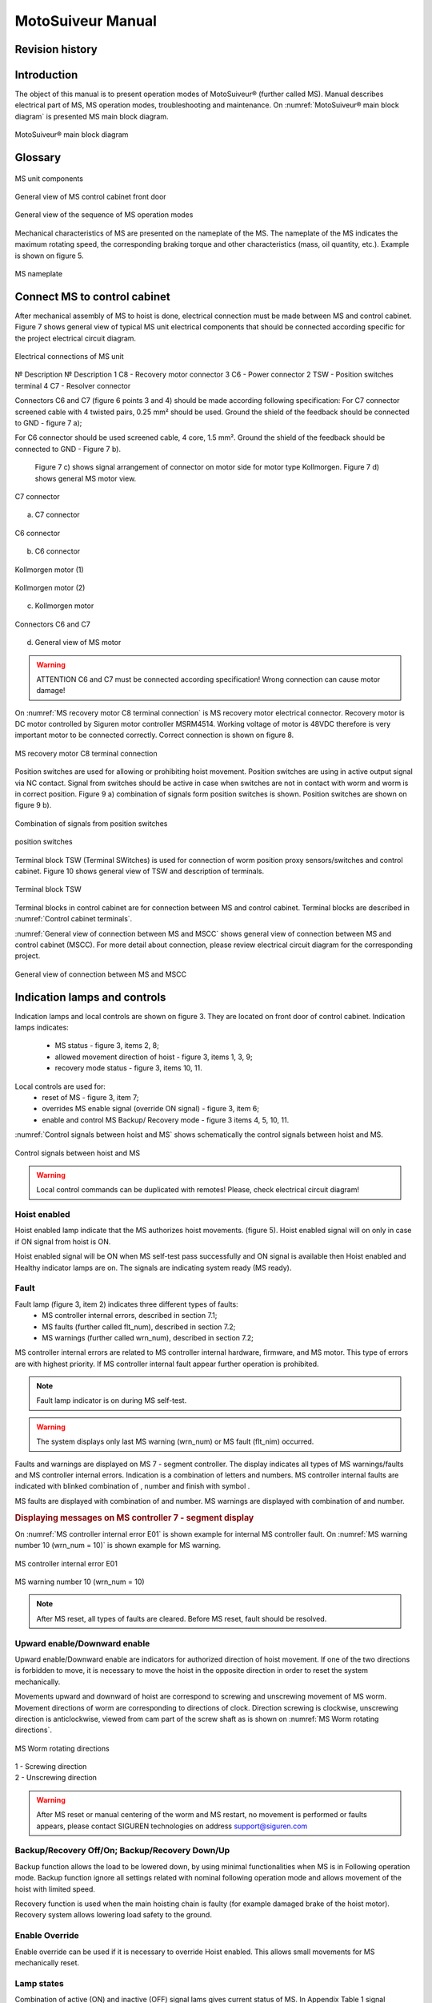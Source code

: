 ====================
MotoSuiveur Manual
====================

Revision history
----------------------

.. kept from word document, useful?

.. csv-table:: test table 2
   :file: 06_tables/revisionTable2020.csv
   :header-rows: 1

Introduction
----------------

The object of this manual is to present operation modes of MotoSuiveur® (further called MS). Manual describes electrical part of MS, MS operation modes, troubleshooting and maintenance. On :numref:`MotoSuiveur® main block diagram` is presented MS main block diagram.

.. _MotoSuiveur® main block diagram: 
.. figure:: 05_images/ms_main_block_diagram.png
	:scale: 75 %
	:align: center
	
	MotoSuiveur® main block diagram


Glossary
---------

.. figure:: 05_images/glossaryImage.png
	:scale: 75 %
	:align: center
   	
	MS unit components	

.. csv-table:: MS unit components
   :file: 06_tables/ms_unit_components.csv
   :header-rows: 1
   :width: 11
   :widths: 1 5 5

.. --------------------------------------------------------------

.. figure:: 05_images/glossaryImage2.png
	:scale: 75 %
	:align: center
   	
	General view of MS control cabinet front door	

.. csv-table:: MS control cabinet front door
   :file: 06_tables/generalViewMSCCfront.csv
   :header-rows: 1
   :width: 100
   :widths: 1, 5, 2

.. --------------------------------------------------------------

.. figure:: 05_images/generalViewOperationModes.png
	:scale: 75 %
	:align: center
   	
	General view of the sequence of MS operation modes	

.. -------------------------------------------------------------- 

Mechanical characteristics of MS are presented on the nameplate of the MS. The nameplate of the MS indicates the maximum rotating speed, the corresponding braking torque and other characteristics (mass, oil quantity, etc.). Example is shown on figure 5.

.. figure:: 05_images/MSnameplate.png
	:scale: 75 %
	:align: center
   	
	MS nameplate	

.. --------------------------------------------------------------



Connect MS to control cabinet
------------------------------------

After mechanical assembly of MS to hoist is done, electrical connection must be made between MS and control cabinet. Figure 7 shows general view of typical MS unit electrical components that should be connected according specific for the project electrical circuit diagram.

.. figure:: 05_images/electricalConnections.png
	:scale: 75 %
	:align: center
   	
	Electrical connections of MS unit

№	Description	№	Description
1	C8 - Recovery motor connector	3	C6 - Power connector
2	TSW - Position switches terminal	4	C7 - Resolver connector

Connectors C6 and C7 (figure 6 points 3 and 4) should be made according following specification:
For C7 connector screened cable with 4 twisted pairs, 0.25 mm² should be used. Ground the shield of the feedback should be connected to GND - figure 7 a);

For C6 connector should be used screened cable, 4 core, 1.5 mm². Ground the shield of the feedback should be connected to GND - Figure 7 b).

	Figure 7 c) shows signal arrangement of connector on motor side for motor type Kollmorgen. 
	Figure 7 d) shows general MS motor view. 
 
.. figure:: 05_images/C7connector.png
	:scale: 75 %
	:align: center
   	
	C7 connector
 
a) C7 connector

.. figure:: 05_images/C6connector.png
	:scale: 75 %
	:align: center
   	
	C6 connector

b) C6 connector

.. figure:: 05_images/connectorDrawing.png
	:scale: 100 %
	:align: center

	Kollmorgen motor (1)

.. csv-table:: Kollmorgen motor (1)
   :file: 06_tables/connectorTable01.csv
   :header-rows: 1
   :width: 100
   :widths: 1, 5, 5

.. figure:: 05_images/connectorDrawing2.png
	:scale: 100 %
	:align: center

	Kollmorgen motor (2)

.. csv-table:: Kollmorgen motor (2)
   :file: 06_tables/connectorTable02.csv
   :header-rows: 1
   :width: 100
   :widths: 1, 5, 5

c) Kollmorgen motor
 
.. figure:: 05_images/generalViewMSmotor.jpg
	:scale: 60 %
	:align: center

	Connectors C6 and C7

d) General view of MS motor

.. warning::
    ATTENTION
    C6 and C7 must be connected according specification! Wrong connection can cause motor damage!


On :numref:`MS recovery motor C8 terminal connection` is MS recovery motor electrical connector. Recovery motor is DC motor controlled by Siguren motor controller MSRM4514. Working voltage of motor is 48VDC therefore is very important motor to be connected correctly. Correct connection is shown on figure 8.

.. _MS recovery motor C8 terminal connection:
.. figure:: 05_images/MSrecoveryMotorTerminal.jpg
	:scale: 60 %
	:align: center

	MS recovery motor C8 terminal connection

Position switches are used for allowing or prohibiting hoist movement. Position switches are using in active output signal via NC contact. Signal from switches should be active in case when switches are not in contact with worm and worm is in correct position. Figure 9 a) combination of signals form position switches is shown. Position switches are shown on figure 9 b).

.. figure:: 05_images/combinationSignalsPositionSwitches.png
	:align: center

	Combination of signals from position switches

.. figure:: 05_images/positionSwitches.png
	:scale: 100 %
	:align: center
	
	position switches

Terminal block TSW (Terminal SWitches) is used for connection of worm position proxy sensors/switches and control cabinet. Figure 10 shows general view of TSW and description of terminals.

.. figure:: 05_images/terminalBlock.png
	:scale: 100 %
	:align: center
	
	Terminal block TSW

.. csv-table:: Terminal block TSW
   :file: 06_tables/terminalBlockTSW.csv
   :header-rows: 1
   :width: 100
   :widths: 1, 5


.. csv-table:: Terminal block TSW
   :file: 06_tables/terminalBlockTSW.csv
   :header-rows: 1
   :width: 100
   :widths: 1, 5

Terminal blocks in control cabinet are for connection between MS and control cabinet. Terminal blocks are described in :numref:`Control cabinet terminals`.

.. _Control cabinet terminals:
.. csv-table:: Control cabinet terminals
   :file: 06_tables/controlCabinetTerminals.csv
   :header-rows: 1
   :width: 100
   :widths: 1, 5

:numref:`General view of connection between MS and MSCC` shows general view of connection between MS and control cabinet (MSCC). For more detail about connection, please review electrical circuit diagram for the corresponding project.

.. _General view of connection between MS and MSCC:
.. figure:: 05_images/generalViewConnectionsMS-MSCC.png
	:scale: 80 %
	:align: center

	General view of connection between MS and MSCC

.. Figure 11 General view of connection between MS and MSCC



Indication lamps and controls
---------------------------------

Indication lamps and local controls are shown on figure 3. They are located on front door of control cabinet. 
Indication lamps indicates:
	- MS status - figure 3, items 2, 8;
	- allowed movement direction of hoist - figure 3, items 1, 3, 9;
	- recovery mode status - figure 3, items 10, 11.
  
Local controls are used for:
	- reset of MS - figure 3, item 7;
	- overrides MS enable signal (override ON signal) - figure 3, item 6;
	- enable and control MS Backup/ Recovery mode - figure 3 items 4, 5, 10, 11.

:numref:`Control signals between hoist and MS` shows schematically the control signals between hoist and MS. 
 
.. _Control signals between hoist and MS:
.. figure:: 05_images/controlSignals.png
	:scale: 100 %
	:align: center

	Control signals between hoist and MS

.. warning::
 	Local control commands can be duplicated with remotes!
	Please, check electrical circuit diagram!



Hoist enabled
^^^^^^^^^^^^^^^^^^^^^

Hoist enabled lamp indicate that the MS authorizes hoist movements. (figure 5). Hoist enabled signal will on only in case if ON signal from hoist is ON.

Hoist enabled signal will be ON when MS self-test pass successfully and ON signal is available then Hoist enabled and Healthy indicator lamps are on. The signals are indicating system ready (MS ready).



Fault 
^^^^^^^^^^^^^^^^^^^^^

Fault lamp (figure 3, item 2) indicates three different types of faults:
	- MS controller internal errors, described in section 7.1;
	- MS faults (further called flt_num), described in section 7.2;
	- MS warnings (further called wrn_num), described in section 7.2;

MS controller internal errors are related to MS controller internal hardware, firmware, and MS motor. This type of errors are with highest priority. If MS controller internal fault appear further operation is prohibited.
	
.. note::	
 	Fault lamp indicator is on during MS self-test.

.. warning:: 
	The system displays only last MS warning (wrn_num) or MS fault (flt_nim) occurred.

.. ------------- Substitution definitions for 7-segments digits -------------------
	to be able to include them INLINE in the next paragraph
.. |image001| image:: 05_images/_digits/image001.png 
.. |image003| image:: 05_images/_digits/image003.png 
.. |image007| image:: 05_images/_digits/image007.png 
.. |image009| image:: 05_images/_digits/image009.png 
.. |image011| image:: 05_images/_digits/image011.png 
.. |image013| image:: 05_images/_digits/image013.png 
.. |image015| image:: 05_images/_digits/image015.png 
.. |image017| image:: 05_images/_digits/image017.png 
.. |image019| image:: 05_images/_digits/image019.png 
.. |image021| image:: 05_images/_digits/image021.png 
.. |image023| image:: 05_images/_digits/image023.png 
.. |image025| image:: 05_images/_digits/image025.png 
.. |image027| image:: 05_images/_digits/image027.png 
.. |image029| image:: 05_images/_digits/image029.png
.. |image031| image:: 05_images/_digits/image031.png 
.. |image033| image:: 05_images/_digits/image033.png 
.. |image035| image:: 05_images/_digits/image035.png
.. |image036| image:: 05_images/_digits/image036.png
.. |image039| image:: 05_images/_digits/image039.png
.. |image041| image:: 05_images/_digits/image041.png 
.. --------------------------------

Faults and warnings are displayed on MS 7 - segment controller. The display indicates 
all types of MS warnings/faults and MS controller internal errors. 
Indication is a combination of letters and numbers. MS controller internal 
faults are indicated with blinked combination of |image035|, number and finish 
with symbol |image039|.

MS faults are displayed with combination of |image036| and number. 
MS warnings are displayed with combination of |image035| and number. 

.. rubric:: Displaying messages on MS controller 7 - segment display

On :numref:`MS controller internal error E01` is shown example for internal MS controller fault. 
On :numref:`MS warning number 10 (wrn_num = 10)` is shown example for MS warning.

.. _MS controller internal error E01:
.. figure:: 05_images/MScontrollerInternalErrorE01.png
	:scale: 100 %
	:align: center

	MS controller internal error E01 

.. _MS warning number 10 (wrn_num = 10):
.. figure:: 05_images/MSwarningNumber10.png
	:scale: 100 %
	:align: center

	MS warning number 10 (wrn_num = 10) 

.. note::		
 	After MS reset, all types of faults are cleared. Before MS reset, fault should be resolved.


Upward enable/Downward enable 
^^^^^^^^^^^^^^^^^^^^^^^^^^^^^

Upward enable/Downward enable are indicators for authorized direction of hoist movement. 
If one of the two directions is forbidden to move, it is necessary to move the hoist 
in the opposite direction in order to reset the system mechanically.

Movements upward and downward of hoist are correspond to screwing and unscrewing 
movement of MS worm. Movement directions of worm are corresponding to directions 
of clock. Direction screwing is clockwise, unscrewing direction is anticlockwise, 
viewed from cam part of the screw shaft as is shown 
on :numref:`MS Worm rotating directions`.
 
.. _MS Worm rotating directions:
.. figure:: 05_images/MSwormrotatingDirections.png
	:scale: 80 %
	:align: center

	MS Worm rotating directions 

.. line-block::
	1 - Screwing direction
	2 - Unscrewing direction

.. warning::
 	After MS reset or manual centering of the worm and MS restart, 
	no movement is performed or faults appears, please contact SIGUREN 
	technologies on address support@siguren.com


Backup/Recovery Off/On; Backup/Recovery Down/Up
^^^^^^^^^^^^^^^^^^^^^

Backup function allows the load to be lowered down, by using minimal functionalities 
when MS is in Following operation mode. Backup function ignore all settings related 
with nominal following operation mode and allows movement of the hoist with limited speed.

Recovery function is used when the main hoisting chain is faulty (for example damaged
brake of the hoist motor). Recovery system allows lowering load safety to the ground.

Enable Override
^^^^^^^^^^^^^^^^^^^^^

Enable override can be used if it is necessary to override Hoist enabled. This allows 
small movements for MS mechanically reset.

Lamp states
^^^^^^^^^^^^^^^^^^^^^

Combination of active (ON) and inactive (OFF) signal lams gives current status of MS. 
In Appendix Table 1 signal combinations are presented and described.



MS operating modes
-------------------

MS controller internal check
^^^^^^^^^^^^^^^^^^^^^

At power on (or restart) MS starts operating according figure 3. According sequence of 
MS operation modes first operation is MS controller internal check. Internal check is 
intended to hardware, firmware of MS controller, MS motor and MS motor resolver. 

In case of fault, fault is visualized on 7 - segment display as described in 5.1.2. 
Further operations are prohibited. List with MS controller internal faults are listed 
in section 7.1.

Self-test operation mode
^^^^^^^^^^^^^^^^^^^^^

After MS controller internal check finishes, Self-test operation mode (further called self - test) starts. On figure 15 a) symbols indicated self-test steps on MS controller 7 - segment display are shown. On figure 15 b) is shown sequence of self-test steps.

.. _Self-test steps symbols:
.. csv-table:: Self-test steps symbols
   :file: 06_tables/SelfTestStepsSymbols.csv
   :header-rows: 1
   :width: 100
..   :widths: 1, 5

"*" steps are applicable only for hydraulic MS.

.. _Sequence of self-test steps:
.. figure:: 05_images/SequenceSelfTestSteps.png
	:scale: 80 %
	:align: center

	Sequence of self-test steps 

Fields with *, ** and *** are related with Table 2 in section 7.2



Electrical test
+++++++++++++++++++++++++++++

On :numref:`Steps of Electrical test`  test are shown. Test checks for active signals on 
inputs of the MS controller before self-test begin.

.. _Steps of Electrical test:
.. figure:: 05_images/stepsElectricalTest.png
	:scale: 80 %
	:align: center

	Steps of Electrical test 


.. warning::
 	In case of repetitive faults, please contact SIGUREN technologies on address support@siguren.com!


Switch test
+++++++++++++++++++

Switch test check connection between MS controller and SCRE/USCRE switches 
(figure 2, items 4, 5), centered position and functionality of switches. 
On figure 8 are shown steps of Switch test. 

In Table 2 located in appendix are shown steps for visual check of Switch test. 
Visual check of Switch test is necessary only in case if repetitive faults during 
the test appears.
 
.. _Steps of Switch test:
.. figure:: 05_images/stepsSwitchTest.png
	:scale: 80 %
	:align: center

	Steps of Switch test 

.. note::
 	In case of repeatedly wrn_num occurs, please check:
	
    	- connection between MS control cabinet and SCRE/USCRE switches;
    	- functionality of SCRE and USCRE switches;
    	- signals on inputs of MS controller and operational relays RSESw and RUESw located in MS control cabinet;

Play test
+++++++++++++++++++

Play test measures play between worm and worm wheel. On :numref:`Play test steps` steps of Play 
test are shown.

.. _Play test steps:
.. figure:: 05_images/playTestSteps.png
	:scale: 80 %
	:align: center

	Play test steps

.. warning::
 	In case of repetitive faults, please contact SIGUREN Technologies on address support@siguren.com!

Following operation mode
^^^^^^^^^^^^^^^^^^^^^^^^^^^^

Following operation mode starts after successful passed of self - test. The function of this operation mode is intended for follow movements of the hoist and to monitor for exceeding the rated speed (nominal speed) with defined positive tolerance. The speed, which is considered high is called Overspeed. By design MS will not allow Overspeed. Typically Overspeed is equal to:
Overspeed = Nominal speed + 10%				(1)



:numref:`Main principle of following` presents main principle of Following operation mode and overspeed detection. 
On :numref:`Principle of Following operation mode` steps of following operation mode is 
presented. On :numref:`Symbols displayed on 7-segment display on MS controller` are shown symbols displayed on 7 - segment display during 
following operation mode.

.. _Main principle of following:
.. figure:: 05_images/mainPrincipleFollowing.png
	:scale: 100 %
	:align: center

	Main principle of following operation mode and overspeed detection

.. line-block::
	1 - Acceleration	
	2 - Following	
	3 - Deceleration 
	4 - Exceeding nominal speed 
	5 - Overspeed detection	
	6 - Overspeed detected. MS is braking

.. _Principle of Following operation mode:
.. figure:: 05_images/principleFollowingMode.png
	:scale: 100 %
	:align: center

	Principle of Following operation mode
 

.. _Symbols displayed on 7-segment display on MS controller:
.. figure:: 05_images/symbolsDisplayed.png
	:scale: 100 %
	:align: center

	Symbols displayed on 7-segment display on MS controller



Backup/Recovery operation mode
^^^^^^^^^^^^^^^^^^^^^^^^^^^^^^

Backup/Recovery operation mode functions are intended to unusual situations during MS 
operating. Controls and indicators of this functions are located on control panel front 
door - figure 3, items 4, 5, 10, 11.

On figure 23 is shown principle of Backup/Recovery operation mode. Backup/Recovery 
decision figures located in figures 15 and 20 with dotted outline, represent the 
places where request for these operation modes are checked. 

Switching on Recovery/Backup mode is performed through Backup/Recovery OFF/ON key - 
figure 2, item 4. After switching Backup/Recovery mode on, Backup mode start operating. 
On 7 - segment display indication for backup mode is displayed   and Recovery mode lamp 
is on. Backup function ignore all settings related with following operation and allows 
movement of hoist with hoist limited speed.

In Backup operating mode, control is performed trough commands for lifting and lowering 
of the hoist. In case of hoist control chain is damaged, control can be performed manually 
directly on control terminals located in MS control cabinet via wire bridge. Example is 
shown on figure 22. In Backup mode no ON signal is required to perform movement of MS. 

.. _Example for manual operation in backup mode:
.. figure:: 05_images/exampleManualOperationBackup.png
	:scale: 100 %
	:align: center

	Example for manual operation in backup mode

.. _Principle of Backup/Recovery operation:
.. figure:: 05_images/principleBackupRecoveryOperation.png
	:scale: 100 %
	:align: center

	Principle of Backup/Recovery operation

Recovery mode is second part of Backup/Recovery operation. This mode start operates 
the way is shown on figure 23. 

After reset, MS checks for active Backup/Recovery mode 
request (Backup/Recovery operational key is ON). If request is active 7 - segment display 
shows symbol for Recovery mode |image041| and engagement start. Engagement function is used to 
engage recovery mechanism to the worm via recovery nut - figure 1, item 7.

Completion of engagement is indicated by Recovery engaged indication lamp (figure 3, 
point 10). If lamp is off after first engagement, reset is needed. Reset will activate 
engagement again.

Controlling of Recovery is with 3 - position key Backup/Recovery Down/Up located on front 
door of control cabinet - figure 3 item 5. Also Recovery can be controller remotely if 
that is provided by electrical circuit diagram.

After engagement is complete and Recovery engagement lamp is on, brake of main hoist 
motor should be released. Otherwise motor brake will prohibit movements. Brake should 
remain open until recovery operation done.

For disengagement, load should be on safe place, main hoist motor brake should be 
closed. Command for lowering should be given to MS until both lamps for Upward enable 
and Downward enable becomes on.
	
.. warning::
 	Recovery function is mainly designed for safety lowering of the load. Function 
	 allows very short lifting of the load only in case if it is absolutely necessary!

.. warning::
 	Before activating Backup/Recovery operation mode from local controls 
	(figure 3, item 4), please make sure that operation mode is not activated 
	remotely. The verification consists of the following steps:
	 
	- Recovery mode lamp and Recovery engaged lamp are off;
	- Backup/Recovery control key is in position “0” (OFF);
	- On 7 - segment display symbols   or   are not displayed.
	

Troubleshoot and maintenance
------------------------------

Troubleshooting of MS can be done by few ways:
	
- via signal lamps located on front door - Appendix 1;
- via MS controller 7 - segment display - section 6.1;
- via touchscreen HMI (MSHMI) - section 6.2. 


Troubleshooting via MS controller 7 - segment display
^^^^^^^^^^^^^^^^^^^^^^^^^^^^^^^^^^

MS controller internal errors
++++++++++++++++++++++++++++

.. _MS controller internal errors:
.. csv-table:: MS controller internal errors
   :file: 06_tables/MScontrollerErrors.csv
   :header-rows: 1
   :width: 100
..   :widths: 1, 5


MS faults and warnings
++++++++++++++++++++++++++++++

.. _MS faults and warnings:
.. csv-table:: MS faults and warnings
   :file: 06_tables/MSfaultsWarnings.csv
   :header-rows: 1
   :width: 100
..   :widths: 1, 5

.. warning::
 	In case of repetitive faults, please contact SIGUREN Technologies on address support@siguren.com!


MSHMI
^^^^^^^^^

The MSHMI is a Schneider Magelis HMI STU 655/855 color graphic touchscreen terminal programmed with the MSHMI firmware by Siguren technologies. MSHMI communicates with MS controller via MODBUS RTU protocol - figure 24.
 
Figure 24 MSHMI
	Advantages if using MSHMI to operating with MS® are:
	- Display MotoSuiveur® status information in the form of messages, event listings, graphics and numerical values;
	- Change the MotoSuiveur® configuration. Configuration is a secure access code at different levels;
	- Change operating mode of MotoSuiveur®;
	- Display maintenance information of MotoSuiveur®.

.. note::
	INFORMATION
 	MSHMI is not part from standard MS equipment and can be ordered additionally.

6.3	Maintenance
^^^^^^^^^^^^^^
	Due to inherent dangers in the maintenance and testing of electrical equipment, special attention should be paid to safety, not only to the personnel working the immediate area but also to equipment under test, maintenance and repair.
	All personnel operating in the relevant area should observe these procedures and pay due regard to safety Local Safety Rules and Regulations.
It is advisable that at least two fully trained engineers be present at all times when the equipment is being tested, maintained or serviced.
	All equipment under electrical test should have WARNING NOTICES displayed saying that equipment tests are in progress. Any ancillary equipment, for example, test equipment and instruments, should be safe and prominent notices around the equipment should advertise any danger, which may exist. Any notices displayed in pursuing these procedures should be removed as soon as they are no longer applicable, to emphasize the special significance of their presence.
	If it becomes necessary to carry out maintenance, testing or setting up to work on the equipment requiring access by opening doors, removing covers etc., then safety hazards may arise. Then risk assessments should be carried out and safe-working practices followed.
	A duty holder should be responsible for ensuring that the equipment is made accessible only to authorized personnel to carry out specific tasks after receiving permission.
The user should ensure that maintenance setting up and authorized and competent persons only carry out testing of the equipment. The following basic rules should be adhered to: 
	1. Before commencing maintenance works, the supply to the equipment must be isolated, locked off and the appropriate safety documents issued.
	2. Comply with safe working conditions.
	3. Do not work on the equipment when it is energized.
	4. Ensure that all persons working on the equipment are familiar with instructions and information provided in this manual.
	5. Providing that the equipment is functioning correctly and all personnel responsible for operating it are complying with the conditions specified, the electrical equipment may be deemed to be “properly used” and should be safe and free from health hazards.
	The reliability of the Motosuiveur® will depend if the maintenance procedure is strictly adhered to. Maintenance operations are to be done based either on the Maintenance type displayed on MS controller 7 - segment display or on a time basis wherever the smallest value applies.

Maintenance Intervals: - A= Weekly, B= Monthly, C= 3 Monthly, D= 6 Monthly E= Annually, F= 2 Years, G=5 Years, H=10 Years
Table 2 MS maintenance intervals
MotoSuiveur® Unit	A	B	C	D	E	F	G	H	Worm Rotation Count (HMI)	Controller 7-Segment Display
MS fixation to barrel and to hoist structure									75E6	 ;  ;  ;  
	Visual inspection. Check Fasteners, etc.		
MS Motor Transmission Grease:
REPSOL NLGI 00									75E6	 ;  ;  ;  
	Add or Replace if necessary 		
Oil Level
SIGUREN MS Oil SQ32									75E6	 ;  ;  ;  
	Visual inspection. Add if necessary.		
Worm Outer Piston Assy
Part No: MSL-01-P04									150E6	 ;  ;  
	Replace *		
MS Oil
SIGUREN MS Oil SQ32									450E6	 ;  
	Replace. Clean magnet plugs.		
Wheel Lip Seal NBR 70 Sh A
Reference: 100x120x7.5									900E6	 
	Replace *		
O-Rings NBR 70 Sh A
References: 200x2; 53x4									900E6	D
	Replace *		

* Replace earlier if leaks are present and maintenance history is unknown

Table 3 Integrated recovery mechanism maintenance intervals
Integrated Recovery system of MotoSuiveur® Unit	A	B	C	D	E	F	G	H	Worm Rotation Count (HMI)	Controller 7-Segment Display
Fixation to MS Unit									75E6	 ;  ;  ;  
	Visual inspection. Check Fasteners		
Recovery Transmission Grease:
REPSOL NLGI 00									-		-	
	Add or Replace if necessary 		
IR system engagement 									75E6	 ;  ;  ;  
	Test Engagement / Disengagement Function		

* Replace earlier if leaks are present and maintenance history is unknown

Appendix 1: Signal Lamps
----------------------------

 Table 1 Combination of active and inactive signal lams
Signal lamp	Status	Correction
Fault	Enabled	Healthy	Recovery mode	Recovery engaged		
0	0	0	1	0	MS Power off. Recovery pre-engaged	Check MS electrical equipment and MS power supply. Check for fault or warning number.
0	0	0	1	1	MS Power off. Recovery engaged (Recovery mode)	Check MS electrical equipment and MS power supply. Check for fault or warning number.
0	1	0	0	0	Not allowed (Indication for hardware problem)	Check electrical equipment. Check for fault or warning number.
1	0	0	0	0	MS Hardware fault. (wiring, power supply, etc.)	Check MS fault number.
1	1	0	0	0	Not allowed (Indication for hardware problem)	Check MS electrical equipment. Check for MS fault or warning number.
0	0	1	1	0	Self-test or recovery pre-engagement	-
0	0	1	1	1	Self-test or recovery mode	-
0	1	1	0	0	Normal (ready or following)	-
1	0	1	0	0	MS Fault (overspeed, self-test, etc.)	Check fault or warning number.
1	1	1	0	0	Not allowed (Indication for hardware problem)	Check electrical equipment. Check for fault or warning number.

Legend:
	Mandatory signals/indicators
	Optional signals/indicators
